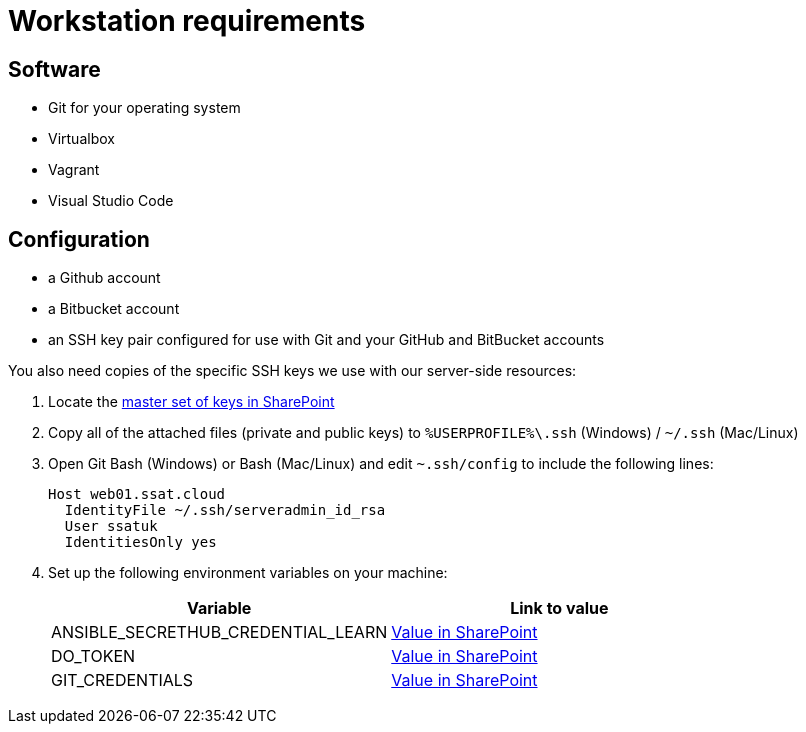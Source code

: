 = Workstation requirements

== Software


* Git for your operating system
* Virtualbox
* Vagrant
* Visual Studio Code

== Configuration

* a Github account
* a Bitbucket account
* an SSH key pair configured for use with Git and your GitHub and BitBucket accounts

You also need copies of the specific SSH keys we use with our server-side resources:

1. Locate the https://theschoolsnetwork.sharepoint.com/sites/is/servicemanagement/Lists/Passwords/DispForm.aspx?ID=218&e=vBjvW8[master set of keys in SharePoint]
2. Copy all of the attached files (private and public keys) to `%USERPROFILE%\.ssh` (Windows) / `~/.ssh` (Mac/Linux)

3. Open Git Bash (Windows) or Bash (Mac/Linux) and edit `~.ssh/config` to include the following lines:
+
[source]
----
Host web01.ssat.cloud
  IdentityFile ~/.ssh/serveradmin_id_rsa
  User ssatuk
  IdentitiesOnly yes

----

4. Set up the following environment variables on your machine:
+
|===
|Variable|Link to value

|ANSIBLE_SECRETHUB_CREDENTIAL_LEARN
|https://theschoolsnetwork.sharepoint.com/sites/is/servicemanagement/Lists/Passwords/DispForm.aspx?ID=219&e=FPtPD2[Value in SharePoint]

|DO_TOKEN
|https://theschoolsnetwork.sharepoint.com/sites/is/servicemanagement/Lists/Passwords/DispForm.aspx?ID=220&e=nbxSG2[Value in SharePoint]

|GIT_CREDENTIALS
|https://theschoolsnetwork.sharepoint.com/sites/is/servicemanagement/Lists/Passwords/DispForm.aspx?ID=221&e=cYATOU[Value in SharePoint]

|===